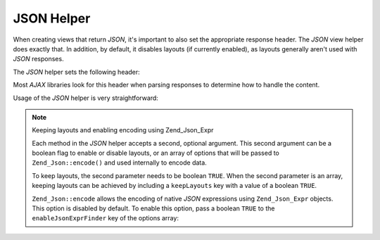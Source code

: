 .. _zend.view.helpers.initial.json:

JSON Helper
===========

When creating views that return *JSON*, it's important to also set the appropriate response header. The *JSON* view
helper does exactly that. In addition, by default, it disables layouts (if currently enabled), as layouts generally
aren't used with *JSON* responses.

The *JSON* helper sets the following header:

.. code-block:: text
   :linenos:

   Content-Type: application/json

Most *AJAX* libraries look for this header when parsing responses to determine how to handle the content.

Usage of the *JSON* helper is very straightforward:

.. code-block:: php
   :linenos:

   <?php echo $this->json($this->data) ?>

.. note:: Keeping layouts and enabling encoding using Zend_Json_Expr

   Each method in the *JSON* helper accepts a second, optional argument. This second argument can be a boolean flag
   to enable or disable layouts, or an array of options that will be passed to ``Zend_Json::encode()`` and used
   internally to encode data.

   To keep layouts, the second parameter needs to be boolean ``TRUE``. When the second parameter is an array,
   keeping layouts can be achieved by including a ``keepLayouts`` key with a value of a boolean ``TRUE``.

   .. code-block:: php
      :linenos:

      // Boolean true as second argument enables layouts:
      echo $this->json($this->data, true);

      // Or boolean true as "keepLayouts" key:
      echo $this->json($this->data, array('keepLayouts' => true));

   ``Zend_Json::encode`` allows the encoding of native *JSON* expressions using ``Zend_Json_Expr`` objects. This
   option is disabled by default. To enable this option, pass a boolean ``TRUE`` to the ``enableJsonExprFinder``
   key of the options array:

   .. code-block:: php
      :linenos:

      <?php echo $this->json($this->data, array(
          'enableJsonExprFinder' => true,
          'keepLayouts'          => true,
      )) ?>


